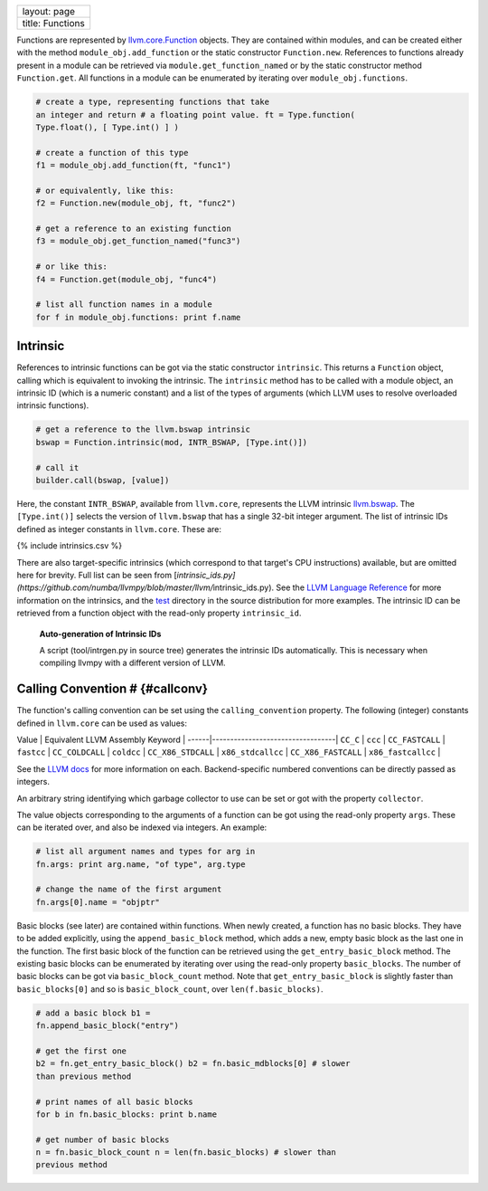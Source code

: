 +--------------------+
| layout: page       |
+--------------------+
| title: Functions   |
+--------------------+

Functions are represented by
`llvm.core.Function <llvm.core.Function.html>`_ objects. They are
contained within modules, and can be created either with the method
``module_obj.add_function`` or the static constructor ``Function.new``.
References to functions already present in a module can be retrieved via
``module.get_function_named`` or by the static constructor method
``Function.get``. All functions in a module can be enumerated by
iterating over ``module_obj.functions``.


.. code-block:: python

   # create a type, representing functions that take
   an integer and return # a floating point value. ft = Type.function(
   Type.float(), [ Type.int() ] )
   
   # create a function of this type
   f1 = module_obj.add_function(ft, "func1")
   
   # or equivalently, like this:
   f2 = Function.new(module_obj, ft, "func2")
   
   # get a reference to an existing function
   f3 = module_obj.get_function_named("func3")
   
   # or like this:
   f4 = Function.get(module_obj, "func4")
   
   # list all function names in a module
   for f in module_obj.functions: print f.name



Intrinsic
=========

References to intrinsic functions can be got via the static constructor
``intrinsic``. This returns a ``Function`` object, calling which is
equivalent to invoking the intrinsic. The ``intrinsic`` method has to be
called with a module object, an intrinsic ID (which is a numeric
constant) and a list of the types of arguments (which LLVM uses to
resolve overloaded intrinsic functions).


.. code-block:: python

   # get a reference to the llvm.bswap intrinsic
   bswap = Function.intrinsic(mod, INTR_BSWAP, [Type.int()])
   
   # call it
   builder.call(bswap, [value])



Here, the constant ``INTR_BSWAP``, available from ``llvm.core``,
represents the LLVM intrinsic
`llvm.bswap <http://www.llvm.org/docs/LangRef.html#int_bswap>`_. The
``[Type.int()]`` selects the version of ``llvm.bswap`` that has a single
32-bit integer argument. The list of intrinsic IDs defined as integer
constants in ``llvm.core``. These are:

{% include intrinsics.csv %}

There are also target-specific intrinsics (which correspond to that
target's CPU instructions) available, but are omitted here for brevity.
Full list can be seen from
[*intrinsic\_ids.py](https://github.com/numba/llvmpy/blob/master/llvm/*\ intrinsic\_ids.py).
See the `LLVM Language
Reference <http://www.llvm.org/docs/LangRef.html>`_ for more information
on the intrinsics, and the
`test <https://github.com/numba/llvmpy/blob/master/test/intrinsic.py>`_
directory in the source distribution for more examples. The intrinsic ID
can be retrieved from a function object with the read-only property
``intrinsic_id``.

    **Auto-generation of Intrinsic IDs**

    A script (tool/intrgen.py in source tree) generates the intrinsic
    IDs automatically. This is necessary when compiling llvmpy with a
    different version of LLVM.

Calling Convention # {#callconv}
================================

The function's calling convention can be set using the
``calling_convention`` property. The following (integer) constants
defined in ``llvm.core`` can be used as values:

Value \| Equivalent LLVM Assembly Keyword \|
------\|----------------------------------\| ``CC_C`` \| ``ccc`` \|
``CC_FASTCALL`` \| ``fastcc`` \| ``CC_COLDCALL`` \| ``coldcc`` \|
``CC_X86_STDCALL`` \| ``x86_stdcallcc`` \| ``CC_X86_FASTCALL`` \|
``x86_fastcallcc`` \|

See the `LLVM docs <http://www.llvm.org/docs/LangRef.html#callingconv>`_
for more information on each. Backend-specific numbered conventions can
be directly passed as integers.

An arbitrary string identifying which garbage collector to use can be
set or got with the property ``collector``.

The value objects corresponding to the arguments of a function can be
got using the read-only property ``args``. These can be iterated over,
and also be indexed via integers. An example:


.. code-block:: python

   # list all argument names and types for arg in
   fn.args: print arg.name, "of type", arg.type
   
   # change the name of the first argument
   fn.args[0].name = "objptr"



Basic blocks (see later) are contained within functions. When newly
created, a function has no basic blocks. They have to be added
explicitly, using the ``append_basic_block`` method, which adds a new,
empty basic block as the last one in the function. The first basic block
of the function can be retrieved using the ``get_entry_basic_block``
method. The existing basic blocks can be enumerated by iterating over
using the read-only property ``basic_blocks``. The number of basic
blocks can be got via ``basic_block_count`` method. Note that
``get_entry_basic_block`` is slightly faster than ``basic_blocks[0]``
and so is ``basic_block_count``, over ``len(f.basic_blocks)``.


.. code-block:: python

   # add a basic block b1 =
   fn.append_basic_block("entry")
   
   # get the first one
   b2 = fn.get_entry_basic_block() b2 = fn.basic_mdblocks[0] # slower
   than previous method
   
   # print names of all basic blocks
   for b in fn.basic_blocks: print b.name
   
   # get number of basic blocks
   n = fn.basic_block_count n = len(fn.basic_blocks) # slower than
   previous method
